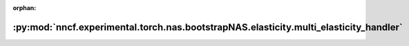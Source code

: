 :orphan:

:py:mod:`nncf.experimental.torch.nas.bootstrapNAS.elasticity.multi_elasticity_handler`
======================================================================================

.. py:module:: nncf.experimental.torch.nas.bootstrapNAS.elasticity.multi_elasticity_handler

.. autoapi-nested-parse::

   Copyright (c) 2023 Intel Corporation
   Licensed under the Apache License, Version 2.0 (the "License");
   you may not use this file except in compliance with the License.
   You may obtain a copy of the License at
        http://www.apache.org/licenses/LICENSE-2.0
   Unless required by applicable law or agreed to in writing, software
   distributed under the License is distributed on an "AS IS" BASIS,
   WITHOUT WARRANTIES OR CONDITIONS OF ANY KIND, either express or implied.
   See the License for the specific language governing permissions and
   limitations under the License.




